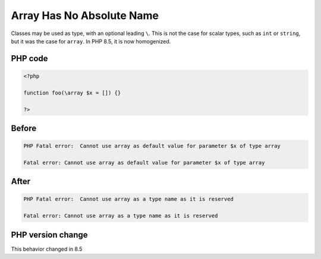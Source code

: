 .. _`array-has-no-absolute-name`:

Array Has No Absolute Name
==========================
.. meta::
	:description:
		Array Has No Absolute Name: Classes may be used as type, with an optional leading ``\``.
	:twitter:card: summary_large_image
	:twitter:site: @exakat
	:twitter:title: Array Has No Absolute Name
	:twitter:description: Array Has No Absolute Name: Classes may be used as type, with an optional leading ``\``
	:twitter:creator: @exakat
	:twitter:image:src: https://php-changed-behaviors.readthedocs.io/en/latest/_static/logo.png
	:og:image: https://php-changed-behaviors.readthedocs.io/en/latest/_static/logo.png
	:og:title: Array Has No Absolute Name
	:og:type: article
	:og:description: Classes may be used as type, with an optional leading ``\``
	:og:url: https://php-tips.readthedocs.io/en/latest/tips/absoluteArrayName.html
	:og:locale: en

Classes may be used as type, with an optional leading ``\``. This is not the case for scalar types, such as ``int`` or ``string``, but it was the case for ``array``. In PHP 8.5, it is now homogenized.

PHP code
________
.. code-block:: php

   <?php
   
   function foo(\array $x = []) {}
   
   ?>

Before
______
.. code-block:: output

   PHP Fatal error:  Cannot use array as default value for parameter $x of type array
   
   Fatal error: Cannot use array as default value for parameter $x of type array
   

After
______
.. code-block:: output

   PHP Fatal error:  Cannot use array as a type name as it is reserved
   
   Fatal error: Cannot use array as a type name as it is reserved
   


PHP version change
__________________
This behavior changed in 8.5



